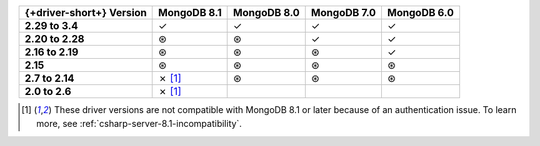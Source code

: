.. list-table::
   :header-rows: 1
   :stub-columns: 1
   :class: compatibility-large

   * - {+driver-short+} Version
     - MongoDB 8.1
     - MongoDB 8.0
     - MongoDB 7.0
     - MongoDB 6.0
   
   * - 2.29 to 3.4
     - ✓
     - ✓
     - ✓
     - ✓

   * - 2.20 to 2.28
     - ⊛
     - ⊛
     - ✓
     - ✓

   * - 2.16 to 2.19
     - ⊛
     - ⊛
     - ⊛
     - ✓

   * - 2.15
     - ⊛
     - ⊛
     - ⊛
     - ⊛

   * - 2.7 to 2.14
     - ✗ [#8.1-note]_
     - ⊛
     - ⊛
     - ⊛

   * - 2.0 to 2.6
     - ✗ [#8.1-note]_
     -
     -
     -

.. [#8.1-note] These driver versions are not compatible with MongoDB 8.1 or later because of an authentication issue. To learn more, see :ref:`csharp-server-8.1-incompatibility`.
